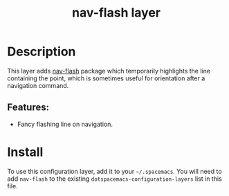 #+TITLE: nav-flash layer
#+TAGS: layer|misc

* Table of Contents                                       :TOC_4_gh:noexport:
- [[#description][Description]]
  - [[#features][Features:]]
- [[#install][Install]]

* Description

This layer adds [[https://github.com/rolandwalker/nav-flash][nav-flash]] package which temporarily highlights the line
containing the point, which is sometimes useful for orientation after a
navigation command.

** Features:

- Fancy flashing line on navigation.

* Install

To use this configuration layer, add it to your =~/.spacemacs=. You will need to
add =nav-flash= to the existing =dotspacemacs-configuration-layers= list in this
file.
